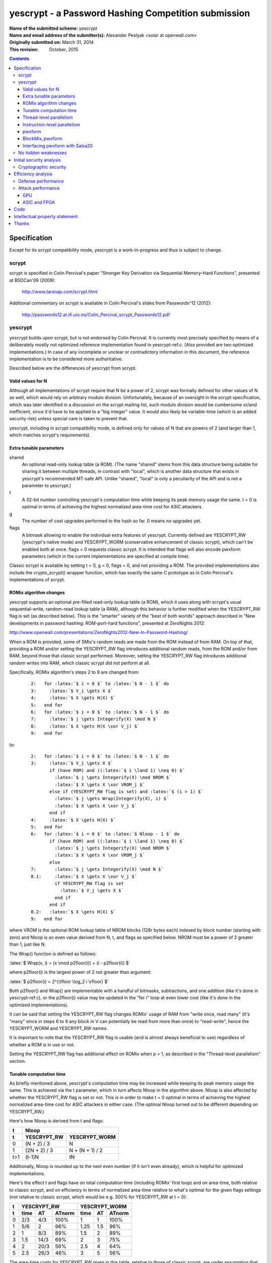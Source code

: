 .. role:: latex(raw)
    :format: latex

====================================================
yescrypt - a Password Hashing Competition submission
====================================================

:Name of the submitted scheme:

	yescrypt


:Name and email address of the submitter(s):

	Alexander Peslyak <solar at openwall.com>


:Originally submitted on:

	March 31, 2014

:This revision:

	October, 2015


.. raw:: LaTeX

     \newpage

.. contents::


Specification
=============

Except for its scrypt compatibility mode, yescrypt is a work-in-progress
and thus is subject to change.


scrypt
------

scrypt is specified in Colin Percival's paper "Stronger Key Derivation
via Sequential Memory-Hard Functions", presented at BSDCan'09 (2009):

	http://www.tarsnap.com/scrypt.html

Additional commentary on scrypt is available in Colin Percival's slides
from Passwords^12 (2012):

	http://passwords12.at.ifi.uio.no/Colin_Percival_scrypt_Passwords12.pdf


yescrypt
--------

yescrypt builds upon scrypt, but is not endorsed by Colin Percival.  It
is currently most precisely specified by means of a deliberately mostly
not optimized reference implementation found in yescrypt-ref.c.  (Also
provided are two optimized implementations.)  In case of any incomplete
or unclear or contradictory information in this document, the reference
implementation is to be considered more authoritative.

Described below are the differences of yescrypt from scrypt.


Valid values for N
~~~~~~~~~~~~~~~~~~

Although all implementations of scrypt require that N be a power of 2,
scrypt was formally defined for other values of N as well, which would
rely on arbitrary modulo division.  Unfortunately, because of an
oversight in the scrypt specification, which was later identified in a
discussion on the scrypt mailing list, such modulo division would be
cumbersome or/and inefficient, since it'd have to be applied to a "big
integer" value.  It would also likely be variable-time (which is an
added security risk) unless special care is taken to prevent that.

yescrypt, including in scrypt compatibility mode, is defined only for
values of N that are powers of 2 (and larger than 1, which matches
scrypt's requirements).


Extra tunable parameters
~~~~~~~~~~~~~~~~~~~~~~~~

shared
  An optional read-only lookup table (a ROM).  (The name "shared" stems
  from this data structure being suitable for sharing it between
  multiple threads, in contrast with "local", which is another data
  structure that exists in yescrypt's recommended MT-safe API.  Unlike
  "shared", "local" is only a peculiarity of the API and is not a
  parameter to yescrypt.)

t
  A 32-bit number controlling yescrypt's computation time while keeping
  its peak memory usage the same.  t = 0 is optimal in terms of
  achieving the highest normalized area-time cost for ASIC attackers.

g
  The number of cost upgrades performed to the hash so far.  0 means no
  upgrades yet.

flags
  A bitmask allowing to enable the individual extra features of
  yescrypt.  Currently defined are YESCRYPT_RW (yescrypt's native mode)
  and YESCRYPT_WORM (conservative enhancement of classic scrypt), which
  can't be enabled both at once.  flags = 0 requests classic scrypt.
  It is intended that flags will also encode pwxform parameters (which
  in the current implementations are specified at compile time).

Classic scrypt is available by setting t = 0, g = 0, flags = 0, and not
providing a ROM.  The provided implementations also include the
crypto_scrypt() wrapper function, which has exactly the same C prototype
as in Colin Percival's implementations of scrypt.


ROMix algorithm changes
~~~~~~~~~~~~~~~~~~~~~~~

yescrypt supports an optional pre-filled read-only lookup table (a ROM),
which it uses along with scrypt's usual sequential-write, random-read
lookup table (a RAM), although this behavior is further modified when
the YESCRYPT_RW flag is set (as described below).  This is the "smarter"
variety of the "best of both worlds" approach described in "New
developments in password hashing: ROM-port-hard functions", presented at
ZeroNights 2012:

http://www.openwall.com/presentations/ZeroNights2012-New-In-Password-Hashing/

When a ROM is provided, some of SMix's random reads are made from the
ROM instead of from RAM.  On top of that, providing a ROM and/or setting
the YESCRYPT_RW flag introduces additional random reads, from the ROM
and/or from RAM, beyond those that classic scrypt performed.  Moreover,
setting the YESCRYPT_RW flag introduces additional random writes into
RAM, which classic scrypt did not perform at all.

Specifically, ROMix algorithm's steps 2 to 9 are changed from:

    .. parsed-literal::

	2:   for :latex:`$ i = 0 $` to :latex:`$ N - 1 $` do
	3:     :latex:`$ V_i \gets X $`
	4:     :latex:`$ X \gets H(X) $`
	5:   end for
	6:   for :latex:`$ i = 0 $` to :latex:`$ N - 1 $` do
	7:     :latex:`$ j \gets Integerify(X) \mod N $`
	8:     :latex:`$ X \gets H(X \xor V_j) $`
	9:   end for

to:

    .. parsed-literal::

	2:   for :latex:`$ i = 0 $` to :latex:`$ N - 1 $` do
	3:     :latex:`$ V_i \gets X $`
	       if (have ROM) and ((:latex:`$ i \land 1) \neq 0) $`
	         :latex:`$ j \gets Integerify(X) \mod NROM $`
	         :latex:`$ X \gets X \xor VROM_j $`
	       else if (YESCRYPT_RW flag is set) and :latex:`$ (i > 1) $`
	         :latex:`$ j \gets Wrap(Integerify(X), i) $`
	         :latex:`$ X \gets X \xor V_j $`
	       end if
	4:     :latex:`$ X \gets H(X) $`
	5:   end for
	6:   for :latex:`$ i = 0 $` to :latex:`$ Nloop - 1 $` do
	       if (have ROM) and ((:latex:`$ i \land 1) \neq 0) $`
		 :latex:`$ j \gets Integerify(X) \mod NROM $`
		 :latex:`$ X \gets X \xor VROM_j $`
	       else
	7:       :latex:`$ j \gets Integerify(X) \mod N $`
	8.1:     :latex:`$ X \gets X \xor V_j $`
	         if YESCRYPT_RW flag is set
	           :latex:`$ V_j \gets X $`
	         end if
	       end if
	8.2:   :latex:`$ X \gets H(X) $`
	9:   end for

where VROM is the optional ROM lookup table of NROM blocks (128r bytes
each) indexed by block number (starting with zero) and Nloop is an even
value derived from N, t, and flags as specified below.  NROM must be a
power of 2 greater than 1, just like N.

The Wrap() function is defined as follows:

:latex:`$ Wrap(x, i) = (x \mod p2floor(i)) + (i - p2floor(i)) $`

where p2floor(i) is the largest power of 2 not greater than argument:

:latex:`$ p2floor(i) = 2^{\lfloor \log_2 i \rfloor} $`

Both p2floor() and Wrap() are implementable with a handful of bitmasks,
subtractions, and one addition (like it's done in yescrypt-ref.c), or
the p2floor(i) value may be updated in the "for i" loop at even lower
cost (like it's done in the optimized implementations).

It can be said that setting the YESCRYPT_RW flag changes ROMix' usage of
RAM from "write once, read many" (it's "many" since in steps 6 to 9 any
block in V can potentially be read from more than once) to "read-write",
hence the YESCRYPT_WORM and YESCRYPT_RW names.

It is important to note that the YESCRYPT_RW flag is usable (and is
almost always beneficial to use) regardless of whether a ROM is in use
or not.

Setting the YESCRYPT_RW flag has additional effect on ROMix when p > 1,
as described in the "Thread-level parallelism" section.


Tunable computation time
~~~~~~~~~~~~~~~~~~~~~~~~

As briefly mentioned above, yescrypt's computation time may be increased
while keeping its peak memory usage the same.  This is achieved via the
t parameter, which in turn affects Nloop in the algorithm above.  Nloop
is also affected by whether the YESCRYPT_RW flag is set or not.  This is
in order to make t = 0 optimal in terms of achieving the highest
normalized area-time cost for ASIC attackers in either case.  (The
optimal Nloop turned out to be different depending on YESCRYPT_RW.)

Here's how Nloop is derived from t and flags:

===== ================= ===================
  t                  Nloop
----- -------------------------------------
  t     YESCRYPT_RW       YESCRYPT_WORM
===== ================= ===================
  0      (N + 2) / 3             N
  1     (2N + 2) / 3      N + (N + 1) / 2
 t>1       (t-1)N               tN
===== ================= ===================

Additionally, Nloop is rounded up to the next even number (if it isn't
even already), which is helpful for optimized implementations.

Here's the effect t and flags have on total computation time (including
ROMix' first loop) and on area-time, both relative to classic scrypt,
and on efficiency in terms of normalized area-time relative to what's
optimal for the given flags settings (*not* relative to classic scrypt,
which would be e.g. 300% for YESCRYPT_RW at t = 0):

=== ====== ==== ======== ====== ==== ========
 t       YESCRYPT_RW         YESCRYPT_WORM
--- -------------------- --------------------
 t   time   AT   ATnorm   time   AT   ATnorm
=== ====== ==== ======== ====== ==== ========
 0    2/3   4/3   100%     1     1     100%
 1    5/6    2     96%     1.25  1.5    96%
 2     1    8/3    89%     1.5   2      89%
 3    1.5  14/3    69%     2     3      75%
 4     2   20/3    56%     2.5   4      64%
 5    2.5  26/3    46%     3     5      56%
=== ====== ==== ======== ====== ==== ========

The area-time costs for YESCRYPT_RW given in this table, relative to
those of classic scrypt, are under assumption that YESCRYPT_RW is fully
effective at preventing TMTO from reducing the area-time, whereas it is
well-known that classic scrypt's TMTO allows not only for the tradeoff,
but also for a decrease of attacker's area-time by a factor of 2 for
ROMix' second loop (and far worse for the first loop, which was not even
considered in the original scrypt attack cost estimates).  In case this
assumption does not hold true, YESCRYPT_RW's relative area-time costs
may theoretically be up to twice lower than those shown above (but for
t = 0 they would still be at least 1.5 times higher than classic
scrypt's assuming that rN is scaled up to achieve same computation
time).  Note that this is not an assumption that YESCRYPT_RW is
effective at making TMTO infeasible for the purpose of trading time for
memory (although this is probably true as well), but merely that there's
no longer a decrease in area-time product from whatever TMTO attacks
there may be.

Since t = 0 is optimal in terms of achieving the highest normalized
area-time cost for ASIC attackers, higher computation time, if
affordable, is best achieved by increasing N rather than by increasing
t.  However, if the higher memory usage (which goes along with higher
N) is not affordable, or if fine-tuning of the time is needed (recall
that N must be a power of 2), then t = 1 or above may be used to
increase time while staying at the same peak memory usage.  t = 1
increases the time by 25% and as a side-effect decreases the normalized
area-time to 96% of optimal.  (Of course, in absolute terms the
area-time increases with higher t.  It's just that it would increase
slightly more with higher rN rather than with higher t.)  t = 2
increases the time by another 20% and decreases the normalized area-time
to 89% of optimal.  Thus, these two values are reasonable to use for
fine-tuning.  Values of t higher than 2 result in further increase in
time while reducing the efficiency much further (e.g., down to around
50% of optimal for t = 5, which runs 3.75 or 3 times slower than t = 0,
with exact numbers varying by the flags settings).


Thread-level parallelism
~~~~~~~~~~~~~~~~~~~~~~~~

In classic scrypt, setting p > 1 introduces parallelism at (almost) the
highest level.  This has the advantage of needing to synchronize the
threads just once (before the final PBKDF2), but it results in greater
flexibility for both the defender and the attacker, which has both pros
and cons: they can choose between sequential computation in less memory
(and more time) and parallel computation in more memory (and less time)
and various in-between combinations.

The YESCRYPT_RW flag moves this parallelism to a slightly lower level,
inside SMix.  This reduces flexibility for efficient computation (for
both attackers and defenders) by requiring that, short of resorting to a
TMTO attack on ROMix, the full amount of memory be allocated as needed
for the specified p, regardless of whether that parallelism is actually
being fully made use of or not.  This may be desirable when the defender
has enough memory with sufficiently low latency and high bandwidth for
efficient full parallel execution, yet the required memory size is high
enough that some likely attackers might end up being forced to choose
between using higher latency memory than they could use otherwise
(waiting for data longer) or using TMTO (waiting for data more times per
one hash computation).  The area-time cost for other kinds of attackers
(who would use the same memory type and TMTO factor or no TMTO either
way) remains roughly the same, given the same running time for the
defender.

As a side effect of differences between the algorithms, setting
YESCRYPT_RW also changes the way the total processing time (combined for
all threads) and memory allocation (if the parallelism is being made use
of) is to be controlled from N*r*p (for classic scrypt) to N*r (in this
modification).  Obviously, these only differ for p > 1, and of course t
takes effect as well in any case.

To introduce the above change, the original SMix is split in two
algorithms: SMix1 contains ROMix steps 1 to 5 and step 10 (excludes
steps 6 to 9), and SMix2 contains ROMix step 1 and steps 6 to 10
(excludes steps 2 to 5).

A new SMix algorithm is then built on top of these two sub-algorithms:

    .. parsed-literal::

	1:   :latex:`$ n \gets N / p $`
	2:   :latex:`$ Nloop_{all} \gets fNloop(n, t, flags) $`
	3:   if YESCRYPT_RW flag is set
	4:     :latex:`$ Nloop_{rw} \gets Nloop_{all} / p $`
	5:   else
	6:     :latex:`$ Nloop_{rw} \gets 0 $`
	7:   end if
	8:   :latex:`$ n \gets n - (n \mod 2) $`
	9:   :latex:`$ Nloop_{all} \gets Nloop_{all} + (Nloop_{all} \mod 2) $`
	10:  :latex:`$ Nloop_{rw} \gets Nloop_{rw} + (Nloop_{rw} \mod 2) $`
	11:  for :latex:`$ i = 0 $` to :latex:`$ p - 1 $` do
	12:    :latex:`$ u \gets in $`
	13:    if :latex:`$ i = p - 1 $`
	14:      :latex:`$ n \gets N - u $`
	15:    end if
	16:    :latex:`$ v \gets u + n - 1 $`
	17:    if YESCRYPT_RW flag is set
	18:      :latex:`$ SMix1_1(B_i, Sbytes / 128, S_i, $` no flags)
	19:      :latex:`$ S2_i \gets S_{i,0...2^{Swidth}-1} $`
	20:      :latex:`$ S1_i \gets S_{i,2^{Swidth}...2\cdot 2^{Swidth}-1} $`
	21:      :latex:`$ S0_i \gets S_{i,2\cdot 2^{Swidth}...3\cdot 2^{Swidth}-1} $`
	22:      :latex:`$ w_i \gets 0 $`
	23:      if :latex:`$ i = 0 $`
	24:        :latex:`$ passwd \gets HMAC-SHA256(B_{0,2r-1}, passwd) $`
	25:      end if
	26:    end if
	27:    :latex:`$ SMix1_r(B_i, n, V_{u...v}, flags) $`
	28:    :latex:`$ SMix2_r(B_i, p2floor(n), Nloop_{rw}, V_{u...v}, flags) $`
	29:  end for
	30:  for :latex:`$ i = 0 $` to :latex:`$ p - 1 $` do
	31:    :latex:`$ SMix2_r(B_i, N, Nloop_{all} - Nloop_{rw}, V, flags $` excluding YESCRYPT_RW)
	32:  end for

where fNloop(n, t, flags) derives Nloop as described in the previous
section, but using n in place of N and skipping the rounding up to even
number (this is postponed to step 9 in the new SMix algorithm above).

In a parallelized implementation, the threads need to be synchronized
between the two loops, but individual loop iterations may all proceed in
parallel.  (This is implemented by means of OpenMP in the provided
optimized implementations.)  In the first loop, the threads operate each
on its own portion of V, so they may perform both reads and writes.  In
the second loop, they operate on the entire (shared) V, so they treat it
as read-only.

When the YESCRYPT_RW flag is not set, the new SMix algorithm is always
invoked with p set to 1, which makes it behave exactly like the original
SMix did.  A (possibly parallel) loop for the actual p is in that case
kept outside of SMix, like it is in original scrypt.


Instruction-level parallelism
~~~~~~~~~~~~~~~~~~~~~~~~~~~~~

Setting the YESCRYPT_RW flag also replaces most uses of Salsa20/8 with
those of yescrypt's custom pwxform algorithm.

First, pwxform S-boxes are initialized on step 18 of the revised SMix
algorithm above, where Sbytes is as specified in the next section.
(S0, S1, S2, w) initialized on steps 19 through 22 are pwxform contexts,
which are maintained separately for the p potential threads.

Note that r=1 is hard-coded in these initial uses of SMix1, regardless
of what larger value of r may be used for the rest of computation.
(This ensures that Sbytes is always divisible by this hard-coded block
size, which is 128 bytes here.  It also allows for cut-down
implementations of yescrypt that exclude classic scrypt support to use a
simplified BlockMix, as well as for full implementations to reuse this
SMix1 and its BlockMix for classic scrypt support.  Using r=1 here is OK
performance-wise because classic scrypt's SMix1, which is what we use
here, performs sequential writes only, as well as because the S-boxes
are small.)

Also note that these initial uses of SMix1 still use solely Salsa20/8,
thereby avoiding a chicken-egg problem, and they also don't use the ROM
even if present.  (Both of these design decisions are also helpful for
sharing of this SMix1 implementation with classic scrypt's.)

Finally, note that these initial uses of SMix1 update B, and it's this
updated B that is then input to the main SMix1 invoked on step 27.

Then further invocations of SMix1 and SMix2 (on steps 27, 28, and 31)
use a variation of the BlockMix algorithm as specified below, reading
and updating the pwxform contexts.


pwxform
~~~~~~~

pwxform stands for "parallel wide transformation", although it can as
well be tuned to be as narrow as one 64-bit lane.  It operates on 64-bit
lanes possibly grouped into wider "simple SIMD" lanes, which are in turn
possibly grouped into an even wider "gather SIMD" vector.

pwxform has the following tunable parameters (currently compile-time):

PWXsimple
  Number of 64-bit lanes per "simple SIMD" lane (requiring only
  arithmetic and bitwise operations on its 64-bit elements).
  Must be a power of 2.

PWXgather
  Number of parallel "simple SIMD" lanes per "gather SIMD" vector
  (requiring "S-box lookups" of values as wide as a "simple SIMD" lane
  from PWXgather typically non-contiguous memory locations).
  Must be a power of 2.

PWXrounds
  Number of sequential rounds of pwxform's basic transformation.  Must
  be a power of 2, plus 2 (e.g., 3, 4, 6, 10).

Swidth
  Number of S-box index bits, thereby controlling the size of each of
  pwxform's two S-boxes (in "simple SIMD" wide elements).

For convenience, we define the following derived values:

:latex:`$ PWXbytes = PWXgather \cdot PWXsimple \cdot 8 $`

:latex:`$ Sbytes = 3 \cdot 2^{Swidth} \cdot PWXsimple \cdot 8 $`

:latex:`$ Smask = (2^{Swidth} - 1) \cdot PWXsimple \cdot 8 $`

and we use S0, S1, and S2 to refer to the current pwxform invocation's
three S-boxes, which occupy non-overlapping ranges of
:latex:`$ Sbytes / 3 $` bytes each in :latex:`$ S_{i} $` as shown being
initialized in the SMix algorithm above.

The pwxform algorithm is as follows:

    .. parsed-literal::

	1:   for :latex:`$ i = 0 $` to :latex:`$ PWXrounds - 1 $` do
	2:     for :latex:`$ j = 0 $` to :latex:`$ PWXgather - 1 $` do
	3:       :latex:`$ p0 \gets (lo(B_{j,0}) \land Smask) / (PWXsimple \cdot 8) $`
	4:       :latex:`$ p1 \gets (hi(B_{j,0}) \land Smask) / (PWXsimple \cdot 8) $`
	5:       for :latex:`$ k = 0 $` to :latex:`$ PWXsimple - 1 $` do
	6:         :latex:`$ B_{j,k} \gets (hi(B_{j,k}) \cdot lo(B_{j,k}) + S0_{p0,k}) \xor S1_{p1,k} $`
	7:       end for
	8:       if :latex:`$ (i \neq 0) $` and :latex:`$ (i \neq PWXrounds - 1) $`
	9:         :latex:`$ S2_w \gets B_j $`
	10:        :latex:`$ w \gets w + 1 $`
	11:      end if
	12:    end for
	13:  end for
	14:  :latex:`$ (S0, S1, S2) \gets (S2, S0, S1) $`
	15:  :latex:`$ w \gets w \mod 2^{Swidth} $`

operating on a block of PWXgather "simple SIMD" lanes, with
:latex:`$ B_{j} $` corresponding to the individual "simple SIMD" lanes
and :latex:`$ B_{j,k} $` to their individual 64-bit unsigned integer
lanes.  The lo() and hi() functions extract the low and high 32-bit
halves, respectively, from a 64-bit word (please also refer to the next
section).  The multiplication on step 6 is thus 32-bit times 32-bit
producing a 64-bit unsigned result, and the addition is 64-bit unsigned
with possible wraparound.

The choice of mask bits is such that if the division by (PWXsimple * 8)
is omitted then p0 and p1 become direct byte offsets (or they can even
be made pointers, hence the naming) rather than array indices.  This
simplifies the addressing modes used or avoids bit shifts (depending on
architecture and "simple SIMD" lane width).  Additionally, on
architectures with 64-bit integers or 64-bit SIMD vector elements, steps
3 and 4 may be combined into one operation using a wider pre-computed
mask containing both copies of the Smask value in the correct bit
positions.  The provided yescrypt-opt.c and yescrypt-simd.c
implementations include both of these optimizations.

Currently, the compile-time parameters are set as follows:

    .. parsed-literal::

	PWXsimple = 2
	PWXgather = 4
	PWXrounds = 6
	Swidth = 8

which results in a total of 512 bits of parallelism and 12 KiB S-boxes.
The 128-bit "simple SIMD" lanes work well on x86's SSE2 through AVX/XOP,
as well as on ARM's NEON, and having 4 of them per "gather SIMD" vector
roughly matches CPUs' pipelining capacity (it may be slightly excessive
on CPUs with 2-way SMT, and slightly insufficient on CPUs without SMT).
On AVX2, a mix of 128-bit loads from the S-boxes and 256-bit computation
may be used, although testing on Haswell shows this achieve similar
performance to that of pure 128-bit SIMD code, because accessing the
high 128 bits of a 256-bit AVX2 register incurs a 3-cycle latency.
On AVX-512, depending on implementation in specific CPUs, gather load
instructions may potentially be beneficial, and the full 512-bit SIMD
registers may be used for computation.  This would leave no room for
pipelining within one thread, but those CPUs will likely be capable of
running at least 2 or 4 threads per core (as we see in current Haswell
and Knights Corner, respectively).

Another property of these settings is that the parallelism of S-box
lookups is twice higher than bcrypt's (8 vs. 4), but that is compensated
for with their larger size (12 vs. 4 KiB) as it relates to GPU local
memory attacks.  The PWXrounds default of 6 was chosen so as to approach
bcrypt's rate of S-box lookups when running on current high-performance
x86 CPUs starting with Intel Sandy Bridge and AMD Bulldozer, as relevant
to GPU global memory attacks.  This setting of PWXrounds also appears
nearly optimal for maximizing the worst-case attacker's area-time
product when running yescrypt defensively on current CPUs, but
substituting the total number of sequential pwxform rounds performed for
the time factor (in place of the measured running time) so as to better
match the attacker's potential.  Lower values for PWXrounds tend to
produce seemingly higher area-time product on CPUs, but they are
potentially more susceptible to reduction of the time factor on
attackers' specialized hardware.


BlockMix_pwxform
~~~~~~~~~~~~~~~~

BlockMix_pwxform differs from scrypt's BlockMix in that it doesn't
shuffle output sub-blocks, uses pwxform in place of Salsa20/8 for as
long as sub-blocks processed with pwxform fit in the provided block B,
and finally uses Salsa20/2 (that is, Salsa20 with only one double-round)
to post-process the last sub-block output by pwxform (thereby finally
mixing pwxform's parallel lanes).  If pwxform is tuned such that its
blocks are smaller than 64 bytes, then this final Salsa20/2 invocation
processes multiple such blocks accordingly.  If pwxform is tuned such
that its blocks are larger than 64 bytes, then Salsa20/2 is invoked
multiple times accordingly, in the same fashion that scrypt's original
BlockMix normally does it (except that there's no output sub-block
shuffling).

The BlockMix_pwxform algorithm is as follows:

    .. parsed-literal::

	1:   :latex:`$ r_1 \gets 128r / PWXbytes $`
	2:   :latex:`$ X \gets B'_{r_1-1} $`
	3:   for :latex:`$ i = 0 $` to :latex:`$ r_1 - 1 $` do
	4:     if :latex:`$ r_1 > 1 $`
	5:       :latex:`$ X \gets X \xor B'_i $`
	6:     end if
	7:     :latex:`$ X \gets pwxform(X) $`
	8:     :latex:`$ B'_i \gets X $`
	9:   end for
	10:  :latex:`$ i = \lfloor (r_1 - 1) \cdot PWXbytes / 64 \rfloor $`
	11:  :latex:`$ B_i \gets H(B_i) $`
	12:  for :latex:`$ i = i + 1 $` to :latex:`$ 2r - 1 $` do
	13:    :latex:`$ B_i \gets H(B_i \xor B_{i-1}) $`
	14:  end for

where r must be at least
:latex:`$ \lceil PWXbytes / 128 \rceil $`,
B' denotes the input and output vector indexed in PWXbytes sized blocks
(starting with zero), B denotes the same vector indexed in 64-byte
blocks (also starting with zero), and H() is Salsa20/2.


Interfacing pwxform with Salsa20
~~~~~~~~~~~~~~~~~~~~~~~~~~~~~~~~

Interfacing pwxform with Salsa20, like we do in the revised BlockMix
specified above, requires that Salsa20's 32-bit words fall into the same
64-bit lanes for pwxform in all implementations, running on all
platforms.  Unfortunately, Salsa20's most optimal data layout varies
between scalar and SIMD implementations.  In yescrypt, a decision has
been made to favor SIMD implementations, in part because due to their
higher speed the *relative* impact of data shuffling on them would have
been higher.  Thus, the Salsa20 data layout used along with pwxform is
the SIMD-shuffled layout, on all implementations (including scalar).

The shuffling described in this section is to be performed on each
64-byte block in B on entry to SMix1 and SMix2, as well as on each
computed Salsa20 block.  The reverse transformation, which we'll refer
to as unshuffling, is to be performed on each 64-byte block in B' at the
very end of SMix1 and SMix2, as well as on each Salsa20 input block.
With SIMD implementations of Salsa20, its unshuffling and shuffling
occurs naturally, but it should nevertheless be performed explicitly on
entry to and at the end of SMix1 and SMix2.  (SIMD implementations of
classic scrypt similarly explicitly perform shuffling and unshuffling on
entry to and at the end of SMix.  We simply make this data layout
standard for all implementations, not just SIMD.)

The SIMD shuffle algorithm operating on a block of 16 32-bit elements
(64 bytes) is as follows:

    .. parsed-literal::

	1:   for :latex:`$ i = 0 $` to :latex:`$ 15 $` do
	2:     :latex:`$ Bshuf_i \gets B_{5i \mod 16} $`
	3:   end for

Conversely, the SIMD unshuffle algorithm is:

    .. parsed-literal::

	1:   for :latex:`$ i = 0 $` to :latex:`$ 15 $` do
	2:     :latex:`$ B_{5i \mod 16} \gets Bshuf_i $`
	3:   end for

(These two algorithms are exactly the same as in SIMD implementations of
classic scrypt.  For classic scrypt, they are a SIMD implementation
detail.  For yescrypt, they're part of the specification.)

Further, we define Integerify() as extracting a 64-bit value:

:latex:`$ Integerify(B, r) = (B_{2r-1,1} \ll 32) \lor B_{2r-1,0} $`

which with SIMD shuffling pre-applied becomes:

:latex:`$ Integerify(Bshuf, r) = (Bshuf_{2r-1,13} \ll 32) \lor Bshuf_{2r-1,0} $`

(This is the same as implementations of classic scrypt use.  Since SIMD
shuffling is part of the yescrypt specification for interfacing with
pwxform, we also make this detail part of the specification.)

Additionally, for the purpose of interfacing with Salsa20's 32-bit
words, pwxform's 64-bit words are assumed to be in little-endian order
of their 32-bit halves.  This aspect may be reflected in how lo() and
hi() as well as the reads from S0 and S1 and the write to
:latex:`$ B_{j,k} $` in the pwxform algorithm above are defined, or for
better efficiency on 64-bit big-endian architectures (as well as on
32-bit big-endian architectures that have 64-bit loads and stores)
optimized implementations may combine the potential 32-bit word swapping
along with the SIMD shuffling.  These two approaches may be seen
implemented in the provided yescrypt-ref.c and yescrypt-opt.c,
respectively.

With the optimization mentioned above, the combined SIMD shuffle and
potential endianness conversion may be achieved with 8 invocations of
COMBINE(out, lo, hi) defined as:

    .. parsed-literal::

	:latex:`$ Bshuf64_{out} \gets B_{2lo} \lor (B_{2hi+1} \ll 32) $`

    .. parsed-literal::

	COMBINE(0, 0, 2)
	COMBINE(1, 5, 7)
	COMBINE(2, 2, 4)
	COMBINE(3, 7, 1)
	COMBINE(4, 4, 6)
	COMBINE(5, 1, 3)
	COMBINE(6, 6, 0)
	COMBINE(7, 3, 5)

Conversely, the SIMD unshuffle with potential endianness conversion may
be achieved with 8 invocations of UNCOMBINE(out, lo, hi) defined as:

    .. parsed-literal::

	:latex:`$ B_{2out} \gets Bshuf64_{lo} \land (2^{32} - 1) $`
	:latex:`$ B_{2out+1} \gets Bshuf64_{hi} \gg 32 $`

    .. parsed-literal::

	UNCOMBINE(0, 0, 6)
	UNCOMBINE(1, 5, 3)
	UNCOMBINE(2, 2, 0)
	UNCOMBINE(3, 7, 5)
	UNCOMBINE(4, 4, 2)
	UNCOMBINE(5, 1, 7)
	UNCOMBINE(6, 6, 4)
	UNCOMBINE(7, 3, 1)

When operating on 64-bit integers as above, Integerify() becomes:

:latex:`$ Integerify(Bshuf64, r) = (Bshuf64_{2r-1,6} \gg 32 \ll 32) \lor (Bshuf64_{2r-1,0} \land (2^{32} - 1)) $`


No hidden weaknesses
--------------------

There are no deliberately hidden weaknesses in yescrypt.


Initial security analysis
=========================

Cryptographic security
----------------------

Cryptographic security of yescrypt (collision resistance, preimage and
second preimage resistance) is based on that of SHA-256, HMAC, and
PBKDF2.  The rest of processing, while crucial for increasing the cost
of password cracking attacks, may be considered non-cryptographic.  Even
a catastrophic failure of yescrypt's SMix (and/or deeper layers) to
maintain entropy would not affect yescrypt's cryptographic properties as
long as SHA-256, HMAC, and PBKDF2 remain unbroken.

That said, in case SHA-256 is ever broken, yescrypt's additional
processing is likely to neutralize the effect of any such break.

Except in scrypt compatibility mode, improvements have been made to:

1. Avoid HMAC's and PBKDF2's trivial "collisions" that were present in
classic scrypt due to the way HMAC processes the key input.
Specifically, a password of 65 characters or longer and its SHA-256 hash
would both produce the same scrypt hash, but they do not produce the
same native yescrypt hashes.

2. (By)pass not only password, but also salt entropy into the final
PBKDF2 step.  Thus, a potential failure of yescrypt's SMix (and/or
deeper layers) will not affect yescrypt's cryptographic properties with
respect not only to the password input, but also to the salt input.


Efficiency analysis
===================

Defense performance
-------------------

Please refer to the PERFORMANCE-* text files for yescrypt's performance
figures obtained for different usage scenarios on different platforms.
In summary, very decent performance is achieved in terms of hashes
computed per second or the time it takes to derive a key, as well as in
terms of memory bandwidth usage.

yescrypt with the YESCRYPT_RW flag set is able to exploit arbitrarily
wide SIMD vectors (any number of 64-bit lanes), with or without favoring
CPUs capable of gather loads, and provide any desired amount of
instruction-level parallelism.  In the current implementations, these
parameters are tunable at compile-time (and indeed they affect the
computed hashes).  For a future revision of the code, the intent is to
make these parameters runtime tunable and to provide both generic and
specialized code versions (for a handful of currently relevant sets of
settings), and to encode the parameters along with computed hashes.

Just like scrypt, yescrypt is also able to exploit thread-level
parallelism for computation of just one hash or derived key.  Unlike in
scrypt, there's an extra approach at thread-level parallelization in
yescrypt, enabled along with the YESCRYPT_RW flag.  Two of the provided
implementations (the optimized scalar and the SIMD implementation)
include OpenMP support for both approaches at yescrypt's parallelism.


Attack performance
------------------

GPU
~~~

At small memory cost settings, yescrypt with the YESCRYPT_RW flag set
discourages GPU attacks by implementing small
random lookups similar to those of bcrypt.  With current default
settings and running the SIMD implementation on a modern x86 or x86-64
CPU (such as Intel's Sandy Bridge or better, or AMD's Bulldozer or
better), yescrypt achieves frequencies of small random lookups and of
groups of (potentially) parallel small random lookups that are on par
with those of bcrypt.  (In case of groups of (potentially) parallel
lookups, the frequency is normalized for S-box size, since the relevant
GPU attack uses the scarce local memory.)

bcrypt's efficiency on current GPUs is known to be extremely poor
(making contemporary GPUs and CPUs roughly same speed at bcrypt
per-chip), from three independent implementations.  The current limiting
factors are: GPUs' low local memory size (compared even to bcrypt's 4
KiB S-boxes per instance), high instruction latencies (compared to
CPUs), and (for another attack) the maximum frequency of random global
memory accesses (as limited by global memory bandwidth divided by cache
line size).

yescrypt tries to retain bcrypt's GPU resistance while providing greater
than bcrypt's (and even than scrypt's) resistance against ASICs and
FPGAs.  Improving upon bcrypt's GPU resistance is possible, but
unfortunately it currently involves yescrypt settings that are
suboptimal for modern CPUs (leaving too little parallelism to fully
exploit those CPUs for defense), thereby reducing resistance against
some non-GPU attacks (even attacks with CPUs, where the parallelism
would be re-added from multiple candidate passwords to test at once).

At much larger memory cost settings, yescrypt with the
YESCRYPT_RW flag set additionally discourages GPU attacks through
discouraging time-memory tradeoffs (TMTO) and thereby limiting the
number of concurrent instances that will fit in a GPU card's global
memory.  The more limited number of concurrent instances (compared e.g.
to classic scrypt, which is TMTO-friendly) prevents the global memory
access latency from being hidden or even leaves some computing resources
idle all the time.


ASIC and FPGA
~~~~~~~~~~~~~

yescrypt with the YESCRYPT_RW flag set performs rapid
random lookups (as described above), typically from a CPU's L1 cache,
along with 32x32 to 64-bit integer multiplications.  Both of these
operations have latency that is unlikely to be made much lower in
specialized hardware than it is in CPUs.  (This is in contrast with
bitwise operations and additions found in Salsa20/8, which is the only
type of computation performed by classic scrypt in its SMix and below.
Those allow for major latency reduction in hardware.)  For each
sub-block of data processed in BlockMix, yescrypt computes multiple
sequential rounds of pwxform, thereby imposing a lower bound on how
quickly BlockMix can proceed, even if a given hardware platform's memory
bandwidth would otherwise permit for much quicker processing.

yescrypt with the YESCRYPT_RW flag set additionally
discourages time-memory tradeoffs (TMTO), thereby reducing attackers'
flexibility.  Perhaps more importantly, yescrypt's YESCRYPT_RW increases
the area-time cost of attacks, and this higher cost of attacks is
achieved at a lower (defensive) running time.  Specifically, scrypt
achieves its optimal area-time cost at 2*N combined iterations of the
loops in SMix, whereas yescrypt achieves its optimal area-time cost at
4/3*N iterations (thus, at 2/3 of classic scrypt's running time) and,
considering the 2x area-time reduction that occurs along with
exploitation of TMTO in classic scrypt, that cost is higher by one third
(+33%).  Normalized for the same running time (which lets yescrypt use
1.5 times higher N), the area-time cost of attacks on yescrypt is 3
times higher than that on scrypt.

Like with GPU attacks, setting both flags at once achieves the best
effect also against specialized hardware.


Code
====

Three implementations are included: reference (mostly not optimized),
somewhat optimized scalar, and heavily optimized SIMD (currently for
x86 and x86-64 with SSE2, SSE4.1, AVX, and/or XOP extensions).

yescrypt's native API is provided and documented via lengthy comments in
the yescrypt.h file.

The PHC mandated API is provided in the phc.c file.

Test vectors are provided in TESTS-OK (for the native API) and
PHC-TEST-OK (for the PHC mandated API).  Test programs are built and run
against the test vectors by "make check".  Please refer to the README
file for more detail on this.


Intellectual property statement
===============================

yescrypt is and will remain available worldwide on a royalty free basis.
The designer is unaware of any patent or patent application that covers
the use or implementation of the submitted algorithm, as long as the
optional ROM's content is not secret (as it does not need to be for the
intended use, where the ROM provides port-hardness).


Thanks
======

 - Colin Percival

.. 

 - Bill Cox
 - Rich Felker
 - Anthony Ferrara
 - Christian Forler
 - Taylor Hornby
 - Dmitry Khovratovich
 - Samuel Neves
 - Marcos Simplicio
 - Ken T Takusagawa
 - Jakob Wenzel
 - Christian Winnerlein

.. 

 - DARPA Cyber Fast Track
